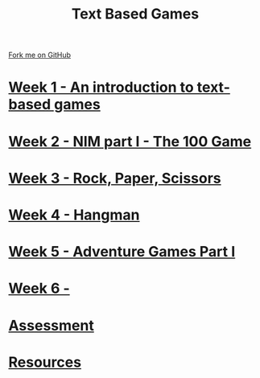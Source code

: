 #+STARTUP:indent
#+HTML_HEAD: <link rel="stylesheet" type="text/css" href="pages/css/styles.css"/>
#+HTML_HEAD_EXTRA: <link href='http://fonts.googleapis.com/css?family=Ubuntu+Mono|Ubuntu' rel='stylesheet' type='text/css'>
#+OPTIONS: f:nil author:nil num:nil creator:nil timestamp:nil  toc:nil
#+TITLE: Text Based Games
#+AUTHOR: Marc Scott


#+BEGIN_HTML
<div class="github-fork-ribbon-wrapper left">
    <div class="github-fork-ribbon">
        <a href="https://github.com/MarcScott/8-CS-TextGames">Fork me on GitHub</a>
    </div>
</div>
#+END_HTML
* [[file:pages/1_Lesson.html][Week 1 - An introduction to text-based games]]
:PROPERTIES:
:HTML_CONTAINER_CLASS: link-heading
:END:
* [[file:pages/2_Lesson.html][Week 2 - NIM part I - The 100 Game ]]
:PROPERTIES:
:HTML_CONTAINER_CLASS: link-heading
:END:
* [[file:pages/3_Lesson.html][Week 3 - Rock, Paper, Scissors ]]
:PROPERTIES:
:HTML_CONTAINER_CLASS: link-heading
:END:      
* [[file:pages/4_Lesson.html][Week 4 - Hangman]]
:PROPERTIES:
:HTML_CONTAINER_CLASS: link-heading
:END:      
* [[file:pages/5_Lesson.html][Week 5 - Adventure Games Part I ]]
:PROPERTIES:
:HTML_CONTAINER_CLASS: link-heading
:END:    
* [[file:pages/6_Lesson.html][Week 6 -  ]]
:PROPERTIES:
:HTML_CONTAINER_CLASS: link-heading
:END:
* [[file:pages/assessment.html][Assessment]]
:PROPERTIES:
:HTML_CONTAINER_CLASS: link-heading
:END:
* [[file:pages/resources.html][Resources]]
:PROPERTIES:
:HTML_CONTAINER_CLASS: link-heading
:END:
